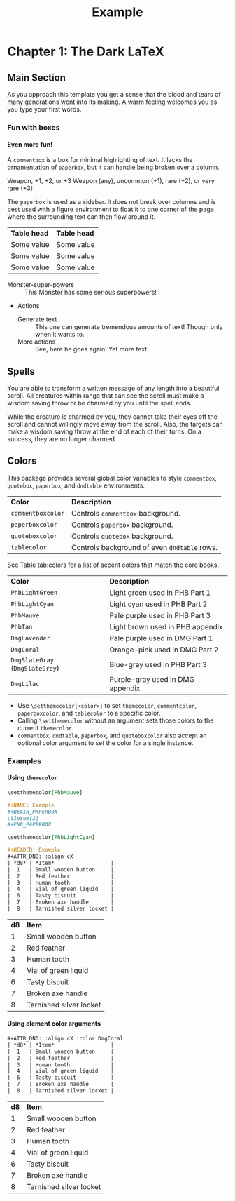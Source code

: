 #+TITLE: Example
#+LATEX_CLASS: dnd
#+LATEX_HEADER: \usepackage{lipsum}
#+OPTIONS: toc:nil title:nil H:5

* Chapter 1: The Dark \LaTeX

** Main Section
   \lipsum[2]

   #+BEGIN_QUOTEBOX
   As you approach this template you get a sense that the blood and tears of many generations went into its making. A warm feeling welcomes you as you type your first words.
   #+END_QUOTEBOX

*** Fun with boxes
**** Even more fun!

     #+NAME: This Is a Comment Box!
     #+BEGIN_COMMENTBOX
     A =commentbox= is a box for minimal highlighting of text. It lacks the ornamentation of =paperbox=, but it can handle being broken over a column.
     #+END_COMMENTBOX

     #+BEGIN_SUBTITLE
     Weapon, +1, +2, or +3
     Weapon (any), uncommon (+1), rare (+2), or very rare (+3)
     #+END_SUBTITLE
     # Need a subtitle

      \lipsum[3]

      #+NAME: Behold, the Paperbox!
      #+BEGIN_PAPERBOX
      The =paperbox= is used as a sidebar. It does not break over columns and is best used with a figure environment to float it to one corner of the page where the surrounding text can then flow around it.
      #+END_PAPERBOX

      #+HEADER: Nice Table
      | *Table head* | *Table head* |
      | Some value | Some value |
      | Some value | Some value |
      | Some value | Some value |

      #+NAME: Monster Foo
      #+ATTR_MONSTER_INFO: :size small :race metasyntactic variable :subrace goblinoid :alignment neutral evil
      #+ATTR_MONSTER_BASICS: :ac 12 :hp 3d8+3 :speed 50
      #+ATTR_MONSTER_STATS: :str 12 :dex 7
      #+ATTR_MONSTER_DETAILS: :langs Common Lisp, Erlang
      #+BEGIN_MONSTER
      - Monster-super-powers :: This Monster has some serious superpowers!
      - Actions
        - Generate text :: This one can generate tremendous amounts of text!
                           Though only when it wants to.
        - More actions :: See, here he goes again! Yet more text.
      #+END_MONSTER

** Spells

   #+NAME: Beautiful Typesetting
   #+ATTR_SPELL: :level 4 :school illusion :range 5 feet :cast 1 action :duration Until dispelled :comp S, M (ink and parchment, which the spell consumes)
   #+BEGIN_SPELL
   You are able to transform a written message of any length into a beautiful
   scroll. All creatures within range that can see the scroll must make a wisdom
   saving throw or be charmed by you until the spell ends.

   While the creature is charmed by you, they cannot take their eyes off the
   scroll and cannot willingly move away from the scroll. Also, the targets can
   make a wisdom saving throw at the end of each of their turns. On a success,
   they are no longer charmed.
   #+END_SPELL

   \lipsum[2]

** Colors

   This package provides several global color variables to style =commentbox=, =quotebox=, =paperbox=, and =dndtable= environments.

   #+ATTR_DND: :align lX
   | *Color*           | *Description*                                |
   | =commentboxcolor= | Controls =commentbox= background.            |
   | =paperboxcolor=   | Controls =paperbox= background.              |
   | =quoteboxcolor=   | Controls =quotebox= background.              |
   | =tablecolor=      | Controls background of even =dndtable= rows. |

   See Table [[tab:colors]] for a list of accent colors that match the core books.

   #+NAME: tab:colors
   #+CAPTION: Colors supported by this package
   #+ATTR_DND: :align XX
   | *Color*                       | *Description*                      |
   | =PhbLightGreen=               | Light green used in PHB Part 1   |
   | =PhbLightCyan=                | Light cyan used in PHB Part 2    |
   | =PhbMauve=                    | Pale purple used in PHB Part 3   |
   | =PhbTan=                      | Light brown used in PHB appendix |
   | =DmgLavender=                 | Pale purple used in DMG Part 1   |
   | =DmgCoral=                    | Orange-pink used in DMG Part 2   |
   | =DmgSlateGray= (=DmgSlateGrey=) | Blue-gray used in PHB Part 3     |
   | =DmgLilac=                    | Purple-gray used in DMG appendix |

   - Use =\setthemecolor[<color>]= to set =themecolor=, =commentcolor=, =paperboxcolor=, and =tablecolor= to a specific color.
   - Calling =\setthemecolor= without an argument sets those colors to the current =themecolor=.
   - =commentbox=, =dndtable=, =paperbox=, and =quoteboxcolor= also accept an optional color argument to set the color for a single instance.

*** Examples

**** Using =themecolor=

     #+BEGIN_SRC org
       \setthemecolor[PhbMauve]

       ,#+NAME: Example
       ,#+BEGIN_PAPERBOX
       \lipsum[2]
       ,#+END_PAPERBOX

       \setthemecolor[PhbLightCyan]

       ,#+HEADER: Example
       ,#+ATTR_DND: :align cX
       | *d8* | *Item*                  |
       |  1   | Small wooden button     |
       |  2   | Red feather             |
       |  3   | Human tooth             |
       |  4   | Vial of green liquid    |
       |  6   | Tasty biscuit           |
       |  7   | Broken axe handle       |
       |  8   | Tarnished silver locket |
     #+END_SRC

     \setthemecolor[PhbMauve]

     #+NAME: Example
     #+BEGIN_PAPERBOX
     \lipsum[2]
     #+END_PAPERBOX

     \setthemecolor[PhbLightCyan]

     #+HEADER: Example
     #+ATTR_DND: :align cX
     | *d8* | *Item*                    |
     |  1 | Small wooden button     |
     |  2 | Red feather             |
     |  3 | Human tooth             |
     |  4 | Vial of green liquid    |
     |  6 | Tasty biscuit           |
     |  7 | Broken axe handle       |
     |  8 | Tarnished silver locket |

**** Using element color arguments

     #+BEGIN_SRC org
     ,#+ATTR_DND: :align cX :color DmgCoral
     | *d8* | *Item*                  |
     |  1   | Small wooden button     |
     |  2   | Red feather             |
     |  3   | Human tooth             |
     |  4   | Vial of green liquid    |
     |  6   | Tasty biscuit           |
     |  7   | Broken axe handle       |
     |  8   | Tarnished silver locket |
     #+END_SRC

     #+ATTR_DND: :align cX :color DmgCoral
     | *d8* | *Item*                    |
     |  1 | Small wooden button     |
     |  2 | Red feather             |
     |  3 | Human tooth             |
     |  4 | Vial of green liquid    |
     |  6 | Tasty biscuit           |
     |  7 | Broken axe handle       |
     |  8 | Tarnished silver locket |
